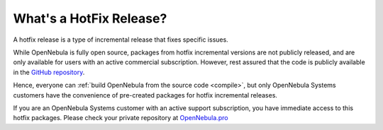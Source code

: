 .. _whats_is_hotfix:

================================================================================
What's a HotFix Release?
================================================================================

A hotfix release is a type of incremental release that fixes specific issues.

While OpenNebula is fully open source, packages from hotfix incremental versions are not publicly released, and are only available for users with an active commercial subscription. However, rest assured that the code is publicly available in the `GitHub repository <https://github.com/OpenNebula/one>`__.

Hence, everyone can :ref:`build OpenNebula from the source code <compile>`, but only OpenNebula Systems customers have the convenience of pre-created packages for hotfix incremental releases.

If you are an OpenNebula Systems customer with an active support subscription, you have immediate access to this hotfix packages. Please check your private repository at `OpenNebula.pro <https://support.opennebula.pro>`__
